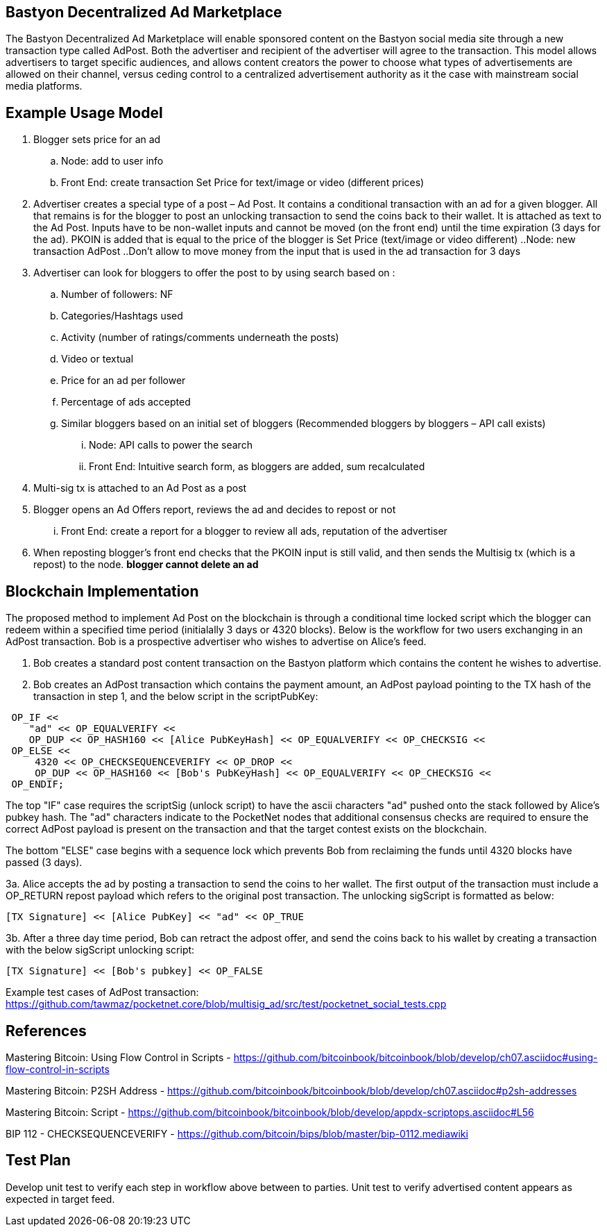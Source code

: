 ## Bastyon Decentralized Ad Marketplace

The Bastyon Decentralized Ad Marketplace will enable sponsored content on the Bastyon social media site through a new transaction type called AdPost.  Both the advertiser and recipient of the advertiser will agree to the transaction.  This model allows advertisers to target specific audiences, and allows content creators 
the power to choose what types of advertisements are allowed on their channel, versus ceding control to a centralized advertisement authority as it the case with mainstream social media platforms.

## Example Usage Model

. Blogger sets price for an ad
 .. Node: add to user info
 .. Front End: create transaction Set Price for text/image or video (different prices)

. Advertiser creates a special type of a post – Ad Post. It contains a conditional transaction with an ad for a given blogger. All that remains is for the blogger to post an unlocking transaction to send the coins back to their wallet. It is attached as text to the Ad Post. Inputs have to be non-wallet inputs and cannot be moved (on the front end) until the time expiration (3 days for the ad). 
PKOIN is added that is equal to the price of the blogger is Set Price (text/image or video different)
..Node: new transaction AdPost
..Don’t allow to move money from the input that is used in the ad transaction for 3 days

. Advertiser can look for bloggers to offer the post to by using search based on :
.. Number of followers: NF
.. Categories/Hashtags used
.. Activity (number of ratings/comments underneath the posts)
.. Video or textual
.. Price for an ad per follower
.. Percentage of ads accepted
.. Similar bloggers based on an initial set of bloggers (Recommended bloggers by bloggers – API call exists)
... Node: API calls to power the search
... Front End: Intuitive search form, as bloggers are added, sum recalculated
. Multi-sig tx is attached to an Ad Post as a post
. Blogger opens an Ad Offers report, reviews the ad and decides to repost or not
... Front End: create a report for a blogger to review all ads, reputation of the advertiser

. When reposting blogger’s front end checks that the PKOIN input is still valid, and then sends the Multisig tx (which is a repost) to the node. *blogger cannot delete an ad*


## Blockchain Implementation

The proposed method to implement Ad Post on the blockchain is through a conditional time locked script which the blogger can redeem within a specified time period (initialally 3 days or 4320 blocks).  Below is the workflow for two users exchanging in an AdPost transaction.  Bob is a prospective advertiser who wishes to advertise on Alice's feed.

1. Bob creates a standard post content transaction on the Bastyon platform which contains the content he wishes to advertise.

2. Bob creates an AdPost transaction which contains the payment amount, an AdPost payload pointing to the TX hash of the transaction in step 1, and the below script in the scriptPubKey:
```
 OP_IF <<
    "ad" << OP_EQUALVERIFY <<
    OP_DUP << OP_HASH160 << [Alice PubKeyHash] << OP_EQUALVERIFY << OP_CHECKSIG <<
 OP_ELSE << 
     4320 << OP_CHECKSEQUENCEVERIFY << OP_DROP <<
     OP_DUP << OP_HASH160 << [Bob's PubKeyHash] << OP_EQUALVERIFY << OP_CHECKSIG <<
 OP_ENDIF;
```
The top "IF" case requires the scriptSig (unlock script) to have the ascii characters "ad" pushed onto the stack followed by Alice's pubkey hash.  The "ad" characters indicate to the PocketNet nodes that additional consensus checks are required to ensure the correct AdPost payload is present on the transaction and that the target contest exists on the blockchain.

The bottom "ELSE" case begins with a sequence lock which prevents Bob from reclaiming the funds until 4320 blocks have passed (3 days).

3a. Alice accepts the ad by posting a transaction to send the coins to her wallet.  The first output of the transaction must include a OP_RETURN repost payload which refers to the original post transaction. The unlocking sigScript is formatted as below:
```
[TX Signature] << [Alice PubKey] << "ad" << OP_TRUE
```


3b. After a three day time period, Bob can retract the adpost offer, and send the coins back to his wallet by creating a transaction with the below sigScript unlocking script:
```
[TX Signature] << [Bob's pubkey] << OP_FALSE
```

Example test cases of AdPost transaction: https://github.com/tawmaz/pocketnet.core/blob/multisig_ad/src/test/pocketnet_social_tests.cpp


## References
Mastering Bitcoin: Using Flow Control in Scripts - https://github.com/bitcoinbook/bitcoinbook/blob/develop/ch07.asciidoc#using-flow-control-in-scripts

Mastering Bitcoin: P2SH Address - https://github.com/bitcoinbook/bitcoinbook/blob/develop/ch07.asciidoc#p2sh-addresses

Mastering Bitcoin: Script - https://github.com/bitcoinbook/bitcoinbook/blob/develop/appdx-scriptops.asciidoc#L56

BIP 112 - CHECKSEQUENCEVERIFY - https://github.com/bitcoin/bips/blob/master/bip-0112.mediawiki


## Test Plan
Develop unit test to verify each step in workflow above between to parties.
Unit test to verify advertised content appears as expected in target feed.

